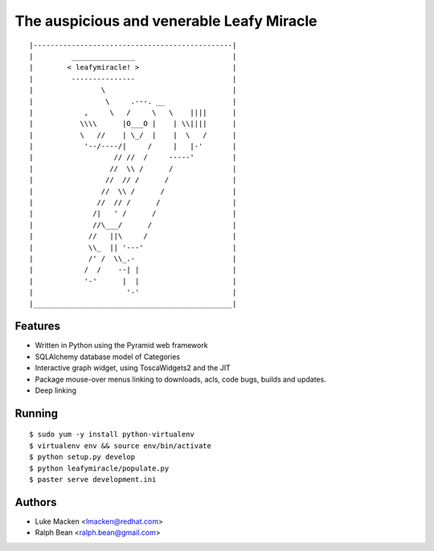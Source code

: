 The auspicious and venerable Leafy Miracle
==========================================

::

|-----------------------------------------------|
|         _______________                       |
|        < leafymiracle! >                      |
|         ---------------                       |
|                \                              |
|                 \     .---. __                |
|            ,     \   /     \   \    ||||      |
|           \\\\      |O___O |    | \\||||      |
|           \   //    | \_/  |    |  \   /      |
|            '--/----/|     /     |   |-'       |
|                   // //  /     -----'         |
|                  //  \\ /      /              |
|                 //  // /      /               |
|                //  \\ /      /                |
|               //  // /      /                 |
|              /|   ' /      /                  |
|              //\___/      /                   |
|             //   ||\     /                    |
|             \\_  || '---'                     |
|             /' /  \\_.-                       |
|            /  /    --| |                      |
|            '-'      |  |                      |
|                      '-'                      |
|_______________________________________________|

Features
~~~~~~~~

* Written in Python using the Pyramid web framework
* SQLAlchemy database model of Categories
* Interactive graph widget, using ToscaWidgets2 and the JIT
* Package mouse-over menus linking to downloads, acls, code
  bugs, builds and updates.
* Deep linking

Running
~~~~~~~

::

$ sudo yum -y install python-virtualenv
$ virtualenv env && source env/bin/activate
$ python setup.py develop
$ python leafymiracle/populate.py
$ paster serve development.ini

Authors
~~~~~~~

* Luke Macken <lmacken@redhat.com>
* Ralph Bean <ralph.bean@gmail.com>
